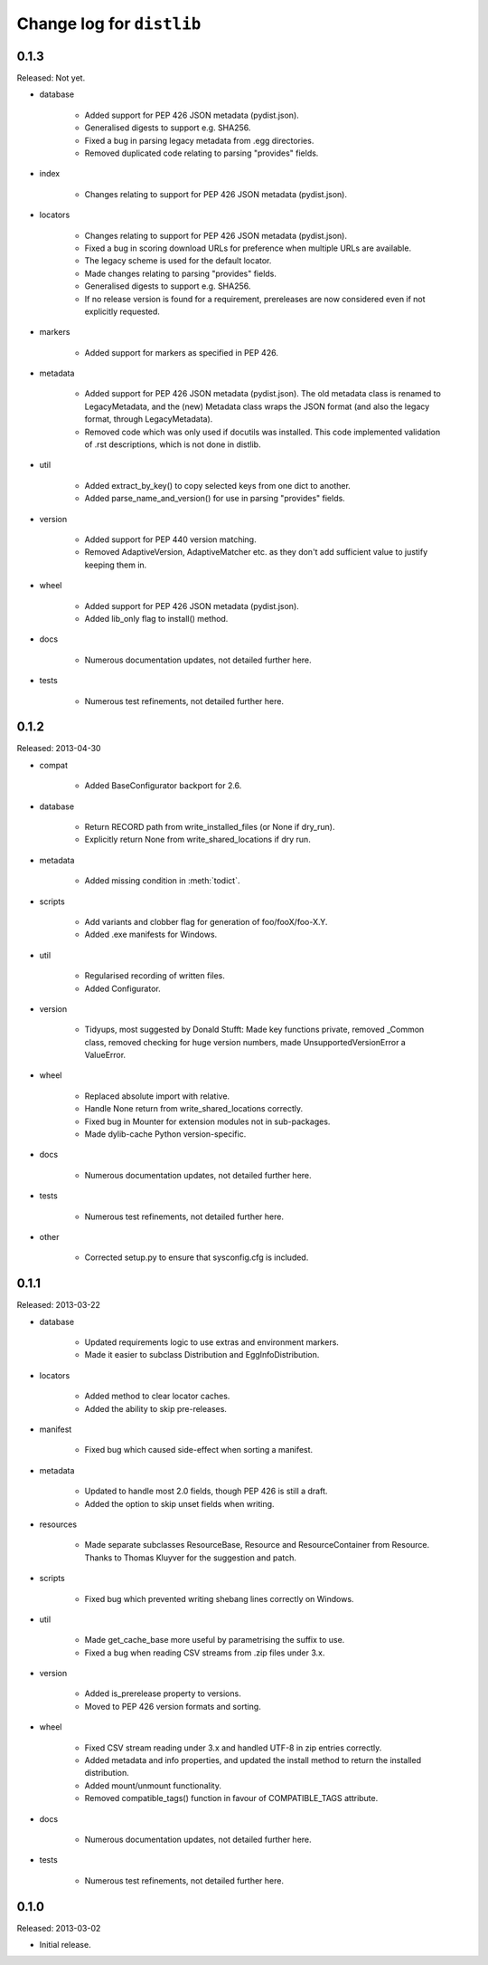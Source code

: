 Change log for ``distlib``
--------------------------

0.1.3
~~~~~

Released: Not yet.

- database

    - Added support for PEP 426 JSON metadata (pydist.json).

    - Generalised digests to support e.g. SHA256.

    - Fixed a bug in parsing legacy metadata from .egg directories.

    - Removed duplicated code relating to parsing "provides" fields.

- index

    - Changes relating to support for PEP 426 JSON metadata (pydist.json).

- locators

    - Changes relating to support for PEP 426 JSON metadata (pydist.json).

    - Fixed a bug in scoring download URLs for preference when multiple URLs
      are available.

    - The legacy scheme is used for the default locator.

    - Made changes relating to parsing "provides" fields.

    - Generalised digests to support e.g. SHA256.

    - If no release version is found for a requirement, prereleases are
      now considered even if not explicitly requested.

- markers

    - Added support for markers as specified in PEP 426.

- metadata

    - Added support for PEP 426 JSON metadata (pydist.json). The old
      metadata class is renamed to LegacyMetadata, and the (new)
      Metadata class wraps the JSON format (and also the legacy format,
      through LegacyMetadata).

    - Removed code which was only used if docutils was installed. This code
      implemented validation of .rst descriptions, which is not done in
      distlib.

- util

    - Added extract_by_key() to copy selected keys from one dict to another.

    - Added parse_name_and_version() for use in parsing "provides" fields.

- version

    - Added support for PEP 440 version matching.

    - Removed AdaptiveVersion, AdaptiveMatcher etc. as they don't add
      sufficient value to justify keeping them in.

- wheel

    - Added support for PEP 426 JSON metadata (pydist.json).

    - Added lib_only flag to install() method.

- docs

    - Numerous documentation updates, not detailed further here.

- tests

    - Numerous test refinements, not detailed further here.


0.1.2
~~~~~

Released: 2013-04-30

- compat

    - Added BaseConfigurator backport for 2.6.

- database

    - Return RECORD path from write_installed_files (or None if dry_run).

    - Explicitly return None from write_shared_locations if dry run.

- metadata

    - Added missing condition in :meth:`todict`.

- scripts

    - Add variants and clobber flag for generation of foo/fooX/foo-X.Y.

    - Added .exe manifests for Windows.

- util

    - Regularised recording of written files.

    - Added Configurator.

- version

    - Tidyups, most suggested by Donald Stufft: Made key functions private,
      removed _Common class, removed checking for huge version numbers, made
      UnsupportedVersionError a ValueError.

- wheel

    - Replaced absolute import with relative.

    - Handle None return from write_shared_locations correctly.

    - Fixed bug in Mounter for extension modules not in sub-packages.

    - Made dylib-cache Python version-specific.

- docs

    - Numerous documentation updates, not detailed further here.

- tests

    - Numerous test refinements, not detailed further here.

- other

    - Corrected setup.py to ensure that sysconfig.cfg is included.


0.1.1
~~~~~

Released: 2013-03-22

- database

    - Updated requirements logic to use extras and environment markers.

    - Made it easier to subclass Distribution and EggInfoDistribution.

- locators

    - Added method to clear locator caches.

    - Added the ability to skip pre-releases.

- manifest

    - Fixed bug which caused side-effect when sorting a manifest.

- metadata

    - Updated to handle most 2.0 fields, though PEP 426 is still a draft.

    - Added the option to skip unset fields when writing.

- resources

    - Made separate subclasses ResourceBase, Resource and ResourceContainer
      from Resource. Thanks to Thomas Kluyver for the suggestion and patch.

- scripts

    - Fixed bug which prevented writing shebang lines correctly on Windows.

- util

    - Made get_cache_base more useful by parametrising the suffix to use.

    - Fixed a bug when reading CSV streams from .zip files under 3.x.

- version

    - Added is_prerelease property to versions.

    - Moved to PEP 426 version formats and sorting.

- wheel

    - Fixed CSV stream reading under 3.x and handled UTF-8 in zip entries
      correctly.

    - Added metadata and info properties, and updated the install method to
      return the installed distribution.

    - Added mount/unmount functionality.

    - Removed compatible_tags() function in favour of COMPATIBLE_TAGS
      attribute.

- docs

    - Numerous documentation updates, not detailed further here.

- tests

    - Numerous test refinements, not detailed further here.


0.1.0
~~~~~

Released: 2013-03-02

- Initial release.
